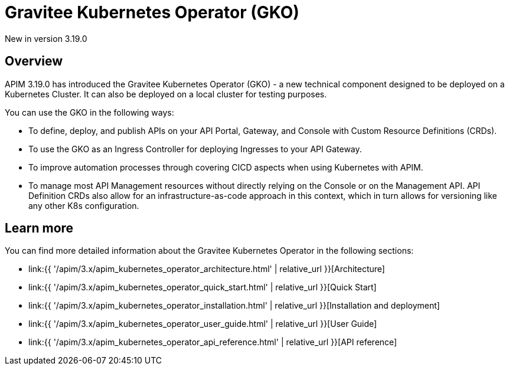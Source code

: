 [[apim-kubernetes-operator-overview]]
= Gravitee Kubernetes Operator (GKO)
:page-sidebar: apim_3_x_sidebar
:page-permalink: apim/3.x/apim_kubernetes_operator_overview.html
:page-folder: apim/kubernetes
:page-layout: apim3x

[label label-version]#New in version 3.19.0#

== Overview

APIM 3.19.0 has introduced the Gravitee Kubernetes Operator (GKO) - a new technical component designed to be deployed on a Kubernetes Cluster. It can also be deployed on a local cluster for testing purposes.

You can use the GKO in the following ways:

  * To define, deploy, and publish APIs on your API Portal, Gateway, and Console with Custom Resource Definitions (CRDs).
  * To use the GKO as an Ingress Controller for deploying Ingresses to your API Gateway.
  * To improve automation processes through covering CICD aspects when using Kubernetes with APIM.
  * To manage most API Management resources without directly relying on the Console or on the Management API. API Definition CRDs also allow for an infrastructure-as-code approach in this context, which in turn allows for versioning like any other K8s configuration.

== Learn more

You can find more detailed information about the Gravitee Kubernetes Operator in the following sections:

* link:{{ '/apim/3.x/apim_kubernetes_operator_architecture.html' | relative_url }}[Architecture]
* link:{{ '/apim/3.x/apim_kubernetes_operator_quick_start.html' | relative_url }}[Quick Start]
* link:{{ '/apim/3.x/apim_kubernetes_operator_installation.html' | relative_url }}[Installation and deployment]
* link:{{ '/apim/3.x/apim_kubernetes_operator_user_guide.html' | relative_url }}[User Guide]
* link:{{ '/apim/3.x/apim_kubernetes_operator_api_reference.html' | relative_url }}[API reference]
